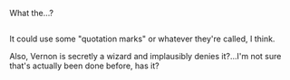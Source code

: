 :PROPERTIES:
:Author: Avaday_Daydream
:Score: 2
:DateUnix: 1483079412.0
:DateShort: 2016-Dec-30
:END:

What the...?

** 
   :PROPERTIES:
   :CUSTOM_ID: section
   :END:
It could use some "quotation marks" or whatever they're called, I think.

Also, Vernon is secretly a wizard and implausibly denies it?...I'm not sure that's actually been done before, has it?
